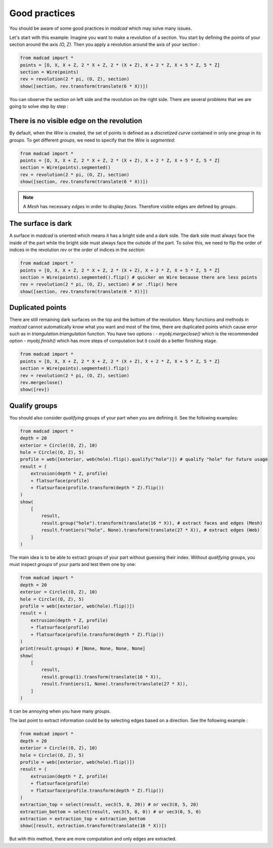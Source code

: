 Good practices
==============

You should be aware of some good practices in `madcad` which may solve many issues.

Let's start with this example:
Imagine you want to make a revolution of a section. You start by defining the points of your section around the axis `(O, Z)`. Then you apply a revolution around the axis of your section :

.. code-block:: python
    
    from madcad import *
    points = [O, X, X + Z, 2 * X + Z, 2 * (X + Z), X + 2 * Z, X + 5 * Z, 5 * Z]
    section = Wire(points)
    rev = revolution(2 * pi, (O, Z), section)
    show([section, rev.transform(translate(6 * X))])

.. image:: /screenshots/goodpractices/rev0.png

You can observe the section on left side and the revolution on the right side. There are several problems that we are going to solve step by step :

There is no visible edge on the revolution
------------------------------------------

By default, when the `Wire` is created, the set of points is defined as a *discretized curve* contained in only one *group* in its `groups`. To get different *groups*, we need to specify that the `Wire` is `segmented`:

.. code-block:: python

    from madcad import *
    points = [O, X, X + Z, 2 * X + Z, 2 * (X + Z), X + 2 * Z, X + 5 * Z, 5 * Z]
    section = Wire(points).segmented()
    rev = revolution(2 * pi, (O, Z), section)
    show([section, rev.transform(translate(6 * X))])

.. image:: /screenshots/goodpractices/rev1.png

.. note::

   A `Mesh` has necessary `edges` in order to display `faces`. Therefore visible edges are defined by `groups`.

The surface is dark
-------------------

A surface in `madcad` is oriented which means it has a bright side and a dark side. The dark side must always face the inside of the part while the bright side must always face the outside of the part. To solve this, we need to flip the order of indices in the revolution `rev` or the order of indices in the `section`:

.. code-block:: python

    from madcad import *
    points = [O, X, X + Z, 2 * X + Z, 2 * (X + Z), X + 2 * Z, X + 5 * Z, 5 * Z]
    section = Wire(points).segmented().flip() # quicker on Wire because there are less points
    rev = revolution(2 * pi, (O, Z), section) # or .flip() here
    show([section, rev.transform(translate(6 * X))])

.. image:: /screenshots/goodpractices/rev2.png

Duplicated points
-----------------

There are still remaining dark surfaces on the top and the bottom of the revolution. Many functions and methods in `madcad` cannot automatically know what you want and most of the time, there are duplicated points which cause error such as in `triangulation.triangulation` function. You have two options :
- `myobj.mergeclose()` which is the recommended option
- `myobj.finish()` which has more steps of computation but it could do a better finishing stage.

.. code-block:: python

    from madcad import *
    points = [O, X, X + Z, 2 * X + Z, 2 * (X + Z), X + 2 * Z, X + 5 * Z, 5 * Z]
    section = Wire(points).segmented().flip()
    rev = revolution(2 * pi, (O, Z), section)
    rev.mergeclose()
    show([rev])

.. image:: /screenshots/goodpractices/rev3.png

Qualify groups
--------------

You should also consider *qualifying* groups of your part when you are defining it. See the following examples:

.. code-block:: python

    from madcad import *
    depth = 20
    exterior = Circle((O, Z), 10)
    hole = Circle((O, Z), 5)
    profile = web([exterior, web(hole).flip().qualify("hole")]) # qualify "hole" for future usage
    result = (
        extrusion(depth * Z, profile)
        + flatsurface(profile)
        + flatsurface(profile.transform(depth * Z).flip())
    )
    show(
        [
            result,
            result.group("hole").transform(translate(16 * X)), # extract faces and edges (Mesh)
            result.frontiers("hole", None).transform(translate(27 * X)), # extract edges (Web)
        ]
    )

.. image:: /screenshots/goodpractices/extract0.png

The main idea is to be able to extract groups of your part without guessing their index. Without *qualifying* groups, you must inspect `groups` of your parts and test them one by one:

.. code-block:: python

    from madcad import *
    depth = 20
    exterior = Circle((O, Z), 10)
    hole = Circle((O, Z), 5)
    profile = web([exterior, web(hole).flip()])
    result = (
        extrusion(depth * Z, profile)
        + flatsurface(profile)
        + flatsurface(profile.transform(depth * Z).flip())
    )
    print(result.groups) # [None, None, None, None]
    show(
        [
            result,
            result.group(1).transform(translate(16 * X)),
            result.frontiers(1, None).transform(translate(27 * X)),
        ]
    )

.. image:: /screenshots/goodpractices/extract1.png

It can be annoying when you have many `groups`.

The last point to extract information could be by selecting edges based on a direction. See the following example :

.. code-block:: python

    from madcad import *
    depth = 20
    exterior = Circle((O, Z), 10)
    hole = Circle((O, Z), 5)
    profile = web([exterior, web(hole).flip()])
    result = (
        extrusion(depth * Z, profile)
        + flatsurface(profile)
        + flatsurface(profile.transform(depth * Z).flip())
    )
    extraction_top = select(result, vec3(5, 0, 20)) # or vec3(0, 5, 20)
    extraction_bottom = select(result, vec3(5, 0, 0)) # or vec3(0, 5, 0)
    extraction = extraction_top + extraction_bottom
    show([result, extraction.transform(translate(16 * X))])

.. image:: /screenshots/goodpractices/extract2.png

But with this method, there are more computation and only edges are extracted.
